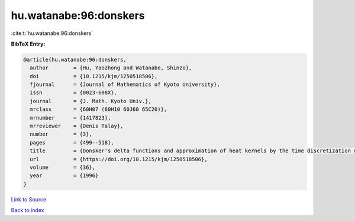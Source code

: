 hu.watanabe:96:donskers
=======================

:cite:t:`hu.watanabe:96:donskers`

**BibTeX Entry:**

.. code-block:: bibtex

   @article{hu.watanabe:96:donskers,
     author        = {Hu, Yaozhong and Watanabe, Shinzo},
     doi           = {10.1215/kjm/1250518506},
     fjournal      = {Journal of Mathematics of Kyoto University},
     issn          = {0023-608X},
     journal       = {J. Math. Kyoto Univ.},
     mrclass       = {60H07 (60H10 60J60 65C20)},
     mrnumber      = {1417823},
     mrreviewer    = {Denis Talay},
     number        = {3},
     pages         = {499--518},
     title         = {Donsker's delta functions and approximation of heat kernels by the time discretization methods},
     url           = {https://doi.org/10.1215/kjm/1250518506},
     volume        = {36},
     year          = {1996}
   }

`Link to Source <https://doi.org/10.1215/kjm/1250518506},>`_


`Back to index <../By-Cite-Keys.html>`_
